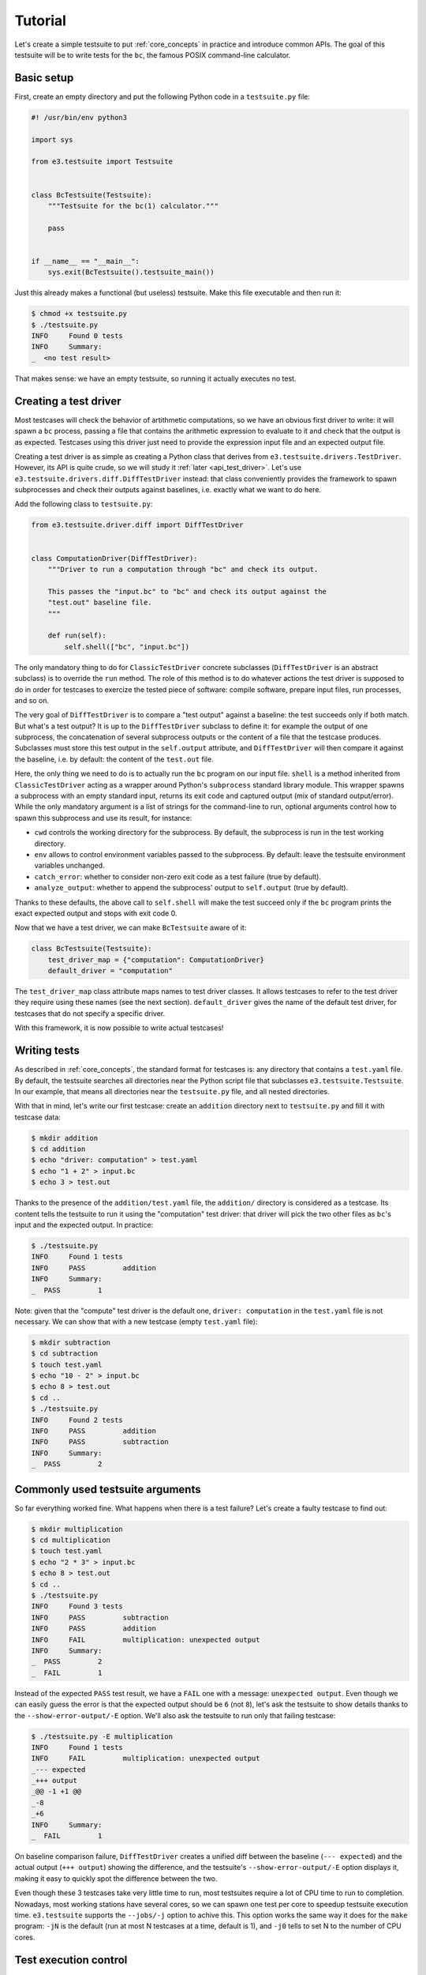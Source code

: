 .. _tutorial:

Tutorial
========

Let's create a simple testsuite to put :ref:`core_concepts` in practice and
introduce common APIs. The goal of this testsuite will be to write tests for
the ``bc``, the famous POSIX command-line calculator.


Basic setup
-----------

First, create an empty directory and put the following Python code in a
``testsuite.py`` file:

.. code-block:: python

   #! /usr/bin/env python3

   import sys

   from e3.testsuite import Testsuite


   class BcTestsuite(Testsuite):
       """Testsuite for the bc(1) calculator."""

       pass


   if __name__ == "__main__":
       sys.exit(BcTestsuite().testsuite_main())

Just this already makes a functional (but useless) testsuite. Make this file
executable and then run it:

.. code-block:: sh

   $ chmod +x testsuite.py
   $ ./testsuite.py
   INFO     Found 0 tests
   INFO     Summary:
   _  <no test result>

That makes sense: we have an empty testsuite, so running it actually executes
no test.


.. _tutorial_creating_test_driver:

Creating a test driver
----------------------

Most testcases will check the behavior of artithmetic computations, so we have
an obvious first driver to write: it will spawn a ``bc`` process, passing a
file that contains the arithmetic expression to evaluate to it and check that
the output is as expected. Testcases using this driver just need to provide the
expression input file and an expected output file.

Creating a test driver is as simple as creating a Python class that derives
from ``e3.testsuite.drivers.TestDriver``. However, its API is quite crude, so
we will study it :ref:`later <api_test_driver>`. Let's use
``e3.testsuite.drivers.diff.DiffTestDriver`` instead: that class conveniently
provides the framework to spawn subprocesses and check their outputs against
baselines, i.e. exactly what we want to do here.

Add the following class to ``testsuite.py``:

.. code-block:: python

   from e3.testsuite.driver.diff import DiffTestDriver


   class ComputationDriver(DiffTestDriver):
       """Driver to run a computation through "bc" and check its output.

       This passes the "input.bc" to "bc" and check its output against the
       "test.out" baseline file.
       """

       def run(self):
           self.shell(["bc", "input.bc"])

The only mandatory thing to do for ``ClassicTestDriver`` concrete subclasses
(``DiffTestDriver`` is an abstract subclass) is to override the ``run`` method.
The role of this method is to do whatever actions the test driver is supposed
to do in order for testcases to exercize the tested piece of software: compile
software, prepare input files, run processes, and so on.

The very goal of ``DiffTestDriver`` is to compare a "test output" against a
baseline: the test succeeds only if both match. But what's a test output? It is
up to the ``DiffTestDriver`` subclass to define it: for example the output of
one subprocess, the concatenation of several subprocess outputs or the content
of a file that the testcase produces. Subclasses must store this test output in
the ``self.output`` attribute, and ``DiffTestDriver`` will then compare it
against the baseline, i.e. by default: the content of the ``test.out`` file.

Here, the only thing we need to do is to actually run the ``bc`` program on our
input file. ``shell`` is a method inherited from ``ClassicTestDriver`` acting
as a wrapper around Python's ``subprocess`` standard library module. This
wrapper spawns a subprocess with an empty standard input, returns its exit code
and captured output (mix of standard output/error). While the only mandatory
argument is a list of strings for the command-line to run, optional arguments
control how to spawn this subprocess and use its result, for instance:

* ``cwd`` controls the working directory for the subprocess. By default, the
  subprocess is run in the test working directory.
* ``env`` allows to control environment variables passed to the subprocess. By
  default: leave the testsuite environment variables unchanged.
* ``catch_error``: whether to consider non-zero exit code as a test failure
  (true by default).
* ``analyze_output``: whether to append the subprocess' output to
  ``self.output`` (true by default).

Thanks to these defaults, the above call to ``self.shell`` will make the test
succeed only if the ``bc`` program prints the exact expected output and stops
with exit code 0.

Now that we have a test driver, we can make ``BcTestsuite`` aware of it:

.. code-block:: python

   class BcTestsuite(Testsuite):
       test_driver_map = {"computation": ComputationDriver}
       default_driver = "computation"

The ``test_driver_map`` class attribute maps names to test driver classes. It
allows testcases to refer to the test driver they require using these names
(see the next section). ``default_driver`` gives the name of the default test
driver, for testcases that do not specify a specific driver.

With this framework, it is now possible to write actual testcases!


.. _tutorial_writing_tests:

Writing tests
-------------

As described in :ref:`core_concepts`, the standard format for testcases is:
any directory that contains a ``test.yaml`` file.  By default, the testsuite
searches all directories near the Python script file that subclasses
``e3.testsuite.Testsuite``. In our example, that means all directories near the
``testsuite.py`` file, and all nested directories.

With that in mind, let's write our first testcase: create an ``addition``
directory next to ``testsuite.py`` and fill it with testcase data:

.. code-block:: sh

   $ mkdir addition
   $ cd addition
   $ echo "driver: computation" > test.yaml
   $ echo "1 + 2" > input.bc
   $ echo 3 > test.out

Thanks to the presence of the ``addition/test.yaml`` file, the ``addition/``
directory is considered as a testcase. Its content tells the testsuite to run
it using the "computation" test driver: that driver will pick the two other
files as ``bc``'s input and the expected output. In practice:

.. code-block:: sh

   $ ./testsuite.py
   INFO     Found 1 tests
   INFO     PASS         addition
   INFO     Summary:
   _  PASS         1

Note: given that the "compute" test driver is the default one, ``driver:
computation`` in the ``test.yaml`` file is not necessary. We can show that with
a new testcase (empty ``test.yaml`` file):

.. code-block:: sh

   $ mkdir subtraction
   $ cd subtraction
   $ touch test.yaml
   $ echo "10 - 2" > input.bc
   $ echo 8 > test.out
   $ cd ..
   $ ./testsuite.py
   INFO     Found 2 tests
   INFO     PASS         addition
   INFO     PASS         subtraction
   INFO     Summary:
   _  PASS         2


Commonly used testsuite arguments
---------------------------------

So far everything worked fine. What happens when there is a test failure? Let's
create a faulty testcase to find out:

.. code-block:: sh

   $ mkdir multiplication
   $ cd multiplication
   $ touch test.yaml
   $ echo "2 * 3" > input.bc
   $ echo 8 > test.out
   $ cd ..
   $ ./testsuite.py
   INFO     Found 3 tests
   INFO     PASS         subtraction
   INFO     PASS         addition
   INFO     FAIL         multiplication: unexpected output
   INFO     Summary:
   _  PASS         2
   _  FAIL         1

Instead of the expected ``PASS`` test result, we have a ``FAIL`` one with a
message: ``unexpected output``. Even though we can easily guess the error is
that the expected output should be ``6`` (not ``8``), let's ask the testsuite
to show details thanks to the ``--show-error-output/-E`` option. We'll also ask
the testsuite to run only that failing testcase:

.. code-block:: sh

   $ ./testsuite.py -E multiplication
   INFO     Found 1 tests
   INFO     FAIL         multiplication: unexpected output
   _--- expected
   _+++ output
   _@@ -1 +1 @@
   _-8
   _+6
   INFO     Summary:
   _  FAIL         1

On baseline comparison failure, ``DiffTestDriver`` creates a unified diff
between the baseline (``--- expected``) and the actual output (``+++ output``)
showing the difference, and the testsuite's ``--show-error-output/-E`` option
displays it, making it easy to quickly spot the difference between the two.

Even though these 3 testcases take very little time to run, most testsuites
require a lot of CPU time to run to completion. Nowadays, most working stations
have several cores, so we can spawn one test per core to speedup testsuite
execution time. ``e3.testsuite`` supports the ``--jobs/-j`` option to achive
this. This option works the same way it does for the ``make`` program: ``-jN``
is the default (run at most N testcases at a time, default is 1), and ``-j0``
tells to set N to the number of CPU cores.


Test execution control
----------------------

There is no obvious bug in ``bc`` that this documentation could expect to
survive for long, so let's stick with this wrong ``multiplication`` testcase
and pretend that ``bc`` should return ``8``. This is a known bug, and so the
failure is expected for the time being. This situation occurs a lot in
software: bugs often take a lot of time to fix, sometimes test failures come
from bugs in upstream projects, etc.

To keep testsuite reports readable/usable, it is convenient to tag failures
that are temporarily accepted as ``XFAIL`` rather than ``FAIL``: the former
is a failure that has been analyzed as acceptable for now, leaving the latter
for unexpected regressions to investigate. Testcases using a driver that
inherits from ``ClassicTestDriver`` can do that by adding a ``control`` entry
in their ``test.yaml`` file. To do that, append the following to
``multiplication/test.yaml``:

.. code-block:: yaml

   control:
   - [XFAIL, "True", "erroneous multiplication: see bug #1234"]

When present, ``control`` must contain a list of 2- or 3-uplets:

* A command. Here, ``XFAIL`` to state that failure is expected: ``FAIL`` test
  statuses are turned into ``XFAIL``, and ``PASS`` are turned into ``XPASS``.
  There are two other commands available: ``NONE`` (the default: regular test
  execution), and ``SKIP`` (do not execute the testcase and create a ``SKIP``
  test result).
* A Python expression as a condition guard, to decide whether the command
  applies to this testsuite run. Here, it always applies.
* An optional message to describe why this command is here.

The first command whose guard evaluates to true applies. We can see it in
action:

.. code-block:: sh

   $ ./testsuite.py -j8
   INFO     Found 3 tests
   INFO     XFAIL        multiplication: unexpected output (erroneous multiplication: see bug #1234)
   INFO     PASS         subtraction
   INFO     PASS         addition
   INFO     Summary:
   _  PASS         2
   _  XFAIL        1

You can learn more about this specific test control mechanism and even how to
create your own mechanism in :ref:`api_control`.

